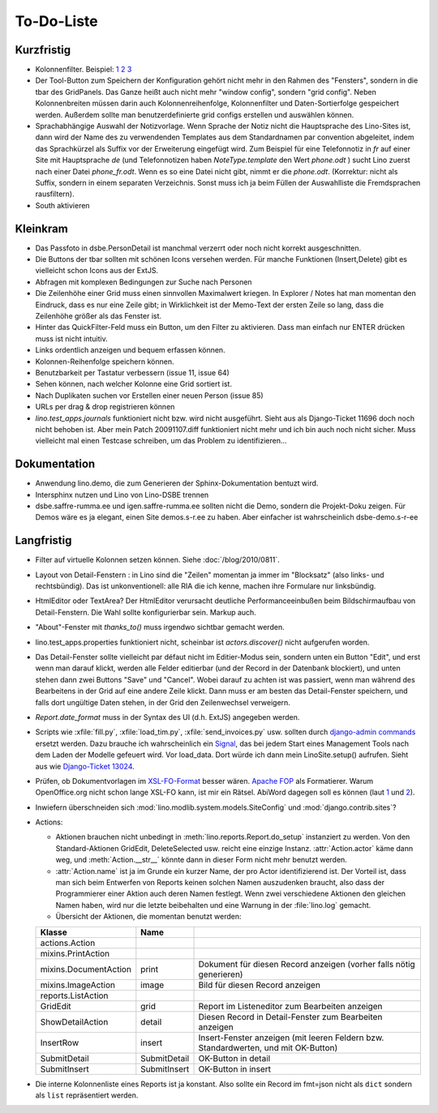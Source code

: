 To-Do-Liste
===========

Kurzfristig
-----------

- Kolonnenfilter. Beispiel: 
  `1 <http://www.ajung.de/2009/03/24/extjs-erweiterter-list-filter/>`__ 
  `2 <http://www.sk-typo3.de/ExtJS-Filter-Grid.345.0.html>`__ 
  `3 <http://extjs.com/forum/showthread.php?t=14503>`__

- Der Tool-Button zum Speichern der Konfiguration gehört nicht mehr in den Rahmen des "Fensters", sondern in die tbar des GridPanels. Das Ganze heißt auch nicht mehr "window config", sondern "grid config". 
  Neben Kolonnenbreiten müssen darin auch Kolonnenreihenfolge, Kolonnenfilter und Daten-Sortierfolge
  gespeichert werden.
  Außerdem sollte man benutzerdefinierte grid configs erstellen und auswählen können.

- Sprachabhängige Auswahl der Notizvorlage. Wenn Sprache der Notiz nicht die Hauptsprache des Lino-Sites ist, dann wird der Name des zu verwendenden Templates aus dem Standardnamen par convention abgeleitet, indem das Sprachkürzel als Suffix vor der Erweiterung eingefügt wird. Zum Beispiel für eine Telefonnotiz in `fr` auf einer Site mit Hauptsprache `de` (und Telefonnotizen haben `NoteType.template` den Wert `phone.odt` ) sucht Lino zuerst nach einer Datei `phone_fr.odt`. Wenn es so eine Datei nicht gibt, nimmt er die `phone.odt`. (Korrektur: nicht als Suffix, sondern in einem separaten Verzeichnis. Sonst muss ich ja beim Füllen der Auswahlliste die Fremdsprachen rausfiltern).

- South aktivieren


Kleinkram
---------

- Das Passfoto in dsbe.PersonDetail ist manchmal verzerrt oder noch nicht korrekt ausgeschnitten.

- Die Buttons der tbar sollten mit schönen Icons versehen werden. Für manche Funktionen (Insert,Delete) gibt es vielleicht schon Icons aus der ExtJS.

- Abfragen mit komplexen Bedingungen zur Suche nach Personen

- Die Zeilenhöhe einer Grid muss einen sinnvollen Maximalwert kriegen. In Explorer / Notes hat man momentan den Eindruck, dass es nur eine Zeile gibt; in Wirklichkeit ist der Memo-Text der ersten Zeile so lang, dass die Zeilenhöhe größer als das Fenster ist.

- Hinter das QuickFilter-Feld muss ein Button, um den Filter zu aktivieren. Dass man einfach nur ENTER drücken muss ist nicht intuitiv.

- Links ordentlich anzeigen und bequem erfassen können.

- Kolonnen-Reihenfolge speichern können.

- Benutzbarkeit per Tastatur verbessern (issue 11, issue 64) 

- Sehen können, nach welcher Kolonne eine Grid sortiert ist.

- Nach Duplikaten suchen vor Erstellen einer neuen Person (issue 85)

- URLs per drag & drop registrieren können

- `lino.test_apps.journals` funktioniert nicht bzw. wird nicht ausgeführt. Sieht aus als Django-Ticket 11696 doch noch nicht behoben ist. Aber mein Patch 20091107.diff funktioniert nicht mehr und ich bin auch noch nicht sicher. Muss vielleicht mal einen Testcase schreiben, um das Problem zu identifizieren...

Dokumentation
-------------

- Anwendung lino.demo, die zum Generieren der Sphinx-Dokumentation bentuzt wird.
- Intersphinx nutzen und Lino von Lino-DSBE trennen
- dsbe.saffre-rumma.ee und igen.saffre-rumma.ee sollten nicht die Demo, sondern die Projekt-Doku zeigen. Für Demos wäre es ja elegant, einen Site demos.s-r.ee zu haben. Aber einfacher ist wahrscheinlich dsbe-demo.s-r-ee

Langfristig
-----------

- Filter auf virtuelle Kolonnen setzen können. Siehe :doc:`/blog/2010/0811`.

- Layout von Detail-Fenstern : in Lino sind die "Zeilen" momentan ja immer im "Blocksatz" (also links- und rechtsbündig). Das ist unkonventionell: alle RIA die ich kenne, machen ihre Formulare nur linksbündig.

- HtmlEditor oder TextArea? Der HtmlEditor verursacht deutliche Performanceeinbußen beim Bildschirmaufbau von Detail-Fenstern. Die Wahl sollte konfigurierbar sein. Markup auch.

- "About"-Fenster mit `thanks_to()` muss irgendwo sichtbar gemacht werden.

- lino.test_apps.properties funktioniert nicht, scheinbar ist `actors.discover()` nicht aufgerufen worden.

- Das Detail-Fenster sollte vielleicht par défaut nicht im Editier-Modus sein, sondern unten ein Button "Edit", und erst wenn man darauf klickt, werden alle Felder editierbar (und der Record in der Datenbank blockiert), und unten stehen dann zwei Buttons "Save" und "Cancel". Wobei darauf zu achten ist was passiert, wenn man während des Bearbeitens in der Grid auf eine andere Zeile klickt. Dann muss er am besten das Detail-Fenster speichern, und falls dort ungültige Daten stehen, in der Grid den Zeilenwechsel verweigern.

- `Report.date_format` muss in der Syntax des UI (d.h. ExtJS) angegeben werden. 

- Scripts wie :xfile:`fill.py`, :xfile:`load_tim.py`, :xfile:`send_invoices.py` usw. sollten durch `django-admin commands <http://docs.djangoproject.com/en/dev/howto/custom-management-commands/#howto-custom-management-commands>`_ ersetzt werden. Dazu brauche ich wahrscheinlich ein `Signal <http://docs.djangoproject.com/en/dev/topics/signals/>`_, das bei jedem Start eines Management Tools nach dem Laden der Modelle gefeuert wird. Vor load_data. Dort würde ich dann mein LinoSite.setup() aufrufen. Sieht aus wie `Django-Ticket 13024 <http://code.djangoproject.com/ticket/13024>`_.

- Prüfen, ob Dokumentvorlagen im `XSL-FO-Format <http://de.wikipedia.org/wiki/XSL-FO>`__ besser wären. `Apache FOP <http://xmlgraphics.apache.org/fop/>`__ als Formatierer. Warum OpenOffice.org nicht schon lange XSL-FO kann, ist mir ein Rätsel. AbiWord dagegen soll es können (laut `1 <http://www.ibm.com/developerworks/xml/library/x-xslfo/>`__ und `2 <http://searjeant.blogspot.com/2008/09/generating-pdf-from-xml-with-xsl-fo.html>`__).

- Inwiefern überschneiden sich :mod:`lino.modlib.system.models.SiteConfig` und :mod:`django.contrib.sites`? 

- Actions:

  - Aktionen brauchen nicht unbedingt in :meth:`lino.reports.Report.do_setup` instanziert zu werden. Von den Standard-Aktionen GridEdit, DeleteSelected usw. reicht eine einzige Instanz. :attr:`Action.actor` käme dann weg, und :meth:`Action.__str__` könnte dann in dieser Form nicht mehr benutzt werden.
  - :attr:`Action.name` ist ja im Grunde ein kurzer Name, der pro Actor identifizierend ist. Der Vorteil ist, dass man sich beim Entwerfen von Reports keinen solchen Namen auszudenken braucht, also dass der Programmierer einer  Aktion auch deren Namen festlegt. Wenn zwei verschiedene Aktionen den gleichen Namen haben, wird nur die letzte beibehalten und eine Warnung in der :file:`lino.log` gemacht.
  - Übersicht der Aktionen, die momentan benutzt werden:

  ====================== ============= =======================================================
  Klasse                 Name
  ====================== ============= =======================================================
  actions.Action
  mixins.PrintAction     
  mixins.DocumentAction  print         Dokument für diesen Record anzeigen (vorher falls nötig generieren)
  mixins.ImageAction     image         Bild für diesen Record anzeigen 
  reports.ListAction
  GridEdit               grid          Report im Listeneditor zum Bearbeiten anzeigen
  ShowDetailAction       detail        Diesen Record in Detail-Fenster zum Bearbeiten anzeigen
  InsertRow              insert        Insert-Fenster anzeigen (mit leeren Feldern bzw. Standardwerten, und mit OK-Button)
  SubmitDetail           SubmitDetail  OK-Button in detail
  SubmitInsert           SubmitInsert  OK-Button in insert
  ====================== ============= =======================================================

- Die interne Kolonnenliste eines Reports ist ja konstant. Also sollte ein Record im fmt=json nicht als ``dict`` sondern als ``list`` repräsentiert werden.

   